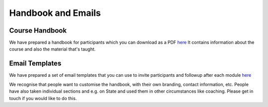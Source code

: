 ===================
Handbook and Emails
===================


.. todo:: 
   
   - remove duplicate content from here and download page

---------------
Course Handbook
---------------

We have prepared a handbook for participants which you can download
as a PDF `here </documentation/800-resources/handbook.html>`_ 
It contains information about the course and also the material that's
taught. 


---------------
Email Templates
---------------

We have prepared a set of email templates that you can use to invite
participants and followup after each module `here
</documentation/800-resources/email_templates.html>`_

We recognise that people want to customise the handbook, with their own
branding, contact information, etc. People have also taken individual sections
and e.g. on State and used them in other circumstances like coaching. Please
get in touch if you would like to do this.
